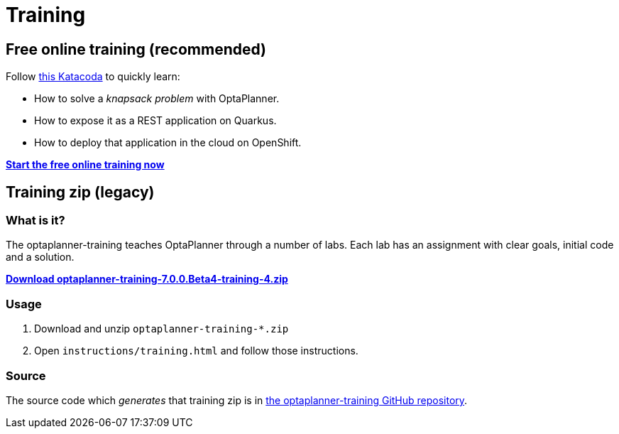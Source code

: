 = Training
:jbake-type: normalBase
:jbake-description: Complete these labs and workshops to improve your OptaPlanner experience.
:jbake-priority: 0.4
:showtitle:

== Free online training (recommended)

Follow https://developers.redhat.com/courses/kogito/optaplanner-and-quarkus[this Katacoda]
to quickly learn:

* How to solve a _knapsack problem_ with OptaPlanner.
* How to expose it as a REST application on Quarkus.
* How to deploy that application in the cloud on OpenShift.

https://developers.redhat.com/courses/kogito/optaplanner-and-quarkus[*Start the free online training now*]

== Training zip (legacy)

=== What is it?

The optaplanner-training teaches OptaPlanner through a number of labs.
Each lab has an assignment with clear goals, initial code and a solution.

https://download.jboss.org/optaplanner/training/optaplanner-training-7.0.0.Beta4-training-4.zip[*Download optaplanner-training-7.0.0.Beta4-training-4.zip*]

=== Usage

. Download and unzip `optaplanner-training-*.zip`
. Open `instructions/training.html` and follow those instructions.

=== Source

The source code which _generates_ that training zip is in https://github.com/kiegroup/optaplanner-training[the optaplanner-training GitHub repository].
